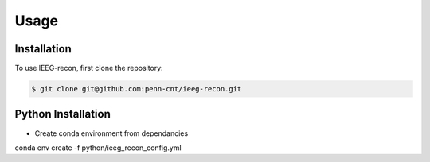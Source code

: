 Usage
=====

.. _installation:

Installation
------------

To use IEEG-recon, first clone the repository:

.. code-block:: console

   $ git clone git@github.com:penn-cnt/ieeg-recon.git


Python Installation
---------------------

* Create conda environment from dependancies 

.. code-block:: console

conda env create -f python/ieeg_recon_config.yml 



